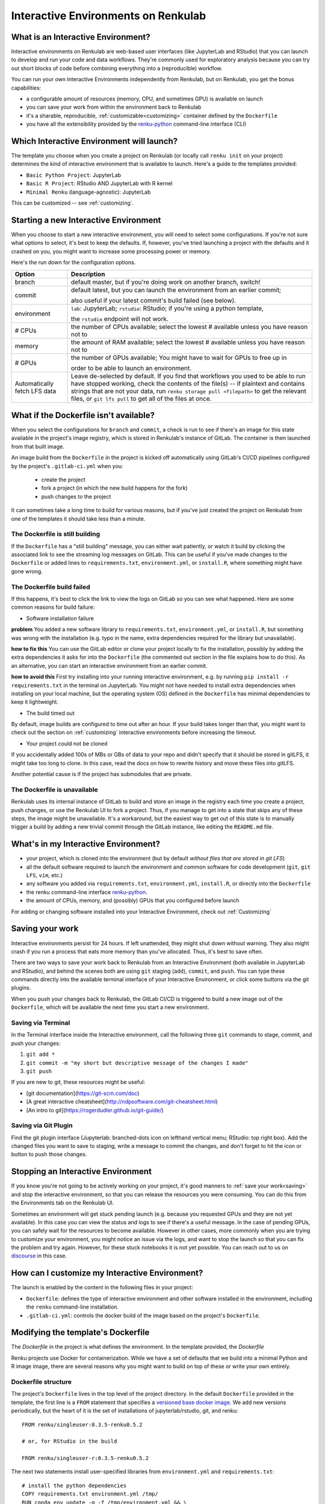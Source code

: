 .. _interactive_environments:

Interactive Environments on Renkulab
====================================

What is an Interactive Environment?
-----------------------------------

Interactive environments on Renkulab are web-based user interfaces (like JupyterLab
and RStudio) that you can launch to develop and run your code and data workflows.
They're commonly used for exploratory analysis because you can try out short blocks
of code before combining everything into a (reproducible) workflow.

You can run your own Interactive Environments independently from Renkulab, but
on Renkulab, you get the bonus capabilities:

* a configurable amount of resources (memory, CPU, and sometimes GPU) is
  available on launch

* you can save your work from within the environment back to Renkulab

* it's a sharable, reproducible, :ref:`customizable<customizing>` container defined by the ``Dockerfile``

* you have all the extensibility provided by the renku-python_ command-line interface (CLI)

Which Interactive Environment will launch?
------------------------------------------

The template you choose when you create a project on Renkulab (or locally call
``renku init`` on your project) determines the kind of interactive environment
that is available to launch. Here's a guide to the templates provided:

* ``Basic Python Project``: JupyterLab
* ``Basic R Project``: RStudio AND JupyterLab with R kernel
* ``Minimal Renku`` (language-agnostic): JupyterLab

This can be customized -- see :ref:`customizing`.

Starting a new Interactive Environment
--------------------------------------

When you choose to start a new interactive environment, you will need to select
some configurations. If you're not sure what options to select, it's best to keep
the defaults. If, however, you've tried launching a project with the defaults and
it crashed on you, you might want to increase some processing power or memory.

Here's the run down for the configuration options.

+------------------------------+-------------------------------------------------------------------------------------------+
| Option                       | Description                                                                               |
+==============================+===========================================================================================+
| branch                       | default master, but if you're doing work on another branch, switch!                       |
+------------------------------+-------------------------------------------------------------------------------------------+
| commit                       | default latest, but you can launch the environment from an earlier commit;                |
|                              |                                                                                           |
|                              | also useful if your latest commit's build failed (see below).                             |
+------------------------------+-------------------------------------------------------------------------------------------+
| environment                  | ``lab``: JupyterLab; ``rstudio``: RStudio; if you're using a python template,             |
|                              |                                                                                           |
|                              | the ``rstudio`` endpoint will not work.                                                   |
+------------------------------+-------------------------------------------------------------------------------------------+
| # CPUs                       | the number of CPUs available; select the lowest # available unless you have reason not to |
+------------------------------+-------------------------------------------------------------------------------------------+
| memory                       | the amount of RAM available; select the lowest # available unless you have reason not to  |
+------------------------------+-------------------------------------------------------------------------------------------+
| # GPUs                       | the number of GPUs available; You might have to wait for GPUs to free up in               |
|                              |                                                                                           |
|                              | order to be able to launch an environment.                                                |
+------------------------------+-------------------------------------------------------------------------------------------+
| Automatically fetch LFS data | Leave de-selected by default. If you find that workflows                                  |
|                              | you used to be able to run have stopped working,                                          |
|                              | check the contents of the file(s) -- if plaintext and contains                            |
|                              | strings that are not your data, run ``renku storage pull <filepath>``                     |
|                              | to get the relevant files, or ``git lfs pull`` to get all of the                          |
|                              | files at once.                                                                            |
+------------------------------+-------------------------------------------------------------------------------------------+


What if the Dockerfile isn't available?
---------------------------------------

When you select the configurations for ``branch`` and ``commit``, a check is run
to see if there's an image for this state available in the project's image registry,
which is stored in Renkulab's instance of GitLab. The container is then launched
from that built image.

An image build from the ``Dockerfile`` in the project is kicked off automatically
using GitLab's CI/CD pipelines configured by the project's ``.gitlab-ci.yml`` when you:

 * create the project
 * fork a project (in which the new build happens for the fork)
 * push changes to the project

It can sometimes take a long time to build for various reasons, but if you've just
created the project on Renkulab from one of the templates it should take less than
a minute.

The Dockerfile is still building
~~~~~~~~~~~~~~~~~~~~~~~~~~~~~~~~

If the ``Dockerfile`` has a "still building" message, you can either wait patiently,
or watch it build by clicking the associated link to see the streaming log messages
on GitLab. This can be useful if you've made changes to the ``Dockerfile`` or added
lines to ``requirements.txt``, ``environment.yml``, or ``install.R``, where something
might have gone wrong.

The Dockerfile build failed
~~~~~~~~~~~~~~~~~~~~~~~~~~~

If this happens, it's best to click the link to view the logs on GitLab so you
can see what happened. Here are some common reasons for build failure:

* Software installation failure

**problem** You added a new software library to ``requirements.txt``, ``environment.yml``,
or ``install.R``, but something was wrong with the installation (e.g. typo in
the name, extra dependencies required for the library but unavailable).

**how to fix this**
You can use the GitLab editor or clone your project locally to fix the installation,
possibly by adding the extra dependencies it asks for into the ``Dockerfile``
(the commented out section in the file explains how to do this). As an alternative,
you can start an interactive environment from an earlier commit.

**how to avoid this** First try installing into your running interactive environment,
e.g. by running ``pip install -r requirements.txt`` in the terminal on JupyterLab.
You might not have needed to install extra dependencies when installing on your
local machine, but the operating system (OS) defined in the ``Dockerfile`` has
minimal dependencies to keep it lightweight.

* The build timed out

By default, image builds are configured to time out after an hour. If your build
takes longer than that, you might want to check out the section on :ref:`customizing`
interactive environments before increasing the timeout.

* Your project could not be cloned

If you accidentally added 100s of MBs or GBs of data to your repo and didn't
specify that it should be stored in gitLFS, it might take too long to clone. In
this case, read the docs on how to rewrite history and move these files into
gitLFS.

Another potential cause is if the project has submodules that are private.

The Dockerfile is unavailable
~~~~~~~~~~~~~~~~~~~~~~~~~~~~~

Renkulab uses its internal instance of GitLab to build and store an image in the
registry each time you create a project, push changes, or use the Renkulab UI to fork
a project. Thus, if you manage to get into a state that skips any of these steps,
the image might be unavailable. It's a workaround, but the easiest way to get out
of this state is to manually trigger a build by adding a new trivial commit through
the GitLab instance, like editing the ``README.md`` file.

What's in my Interactive Environment?
-------------------------------------

* your project, which is cloned into the environment (but by default *without
  files that are stored in git LFS*)
* all the default software required to launch the environment and common software
  for code development (``git``, ``git LFS``, ``vim``, etc.)
* any software you added via ``requirements.txt``, ``environment.yml``, ``install.R``,
  or directly into the ``Dockerfile``
* the renku command-line interface renku-python_.
* the amount of CPUs, memory, and (possibly) GPUs that you configured before launch

For adding or changing software installed into your Interactive Environment,
check out :ref:`Customizing`

.. _saving:

Saving your work
----------------

Interactive environments persist for 24 hours. If left unattended, they might shut
down without warning. They also might crash if you run a process that eats more
memory than you've allocated. Thus, it's best to save often.

There are two ways to save your work back to Renkulab from an Interactive Environment
(both available in JupyterLab and RStudio), and behind the scenes both are using ``git``
staging (``add``), ``commit``, and ``push``. You can type these commands directly
into the available terminal interface of your Interactive Environment, or click
some buttons via the git plugins.

When you push your changes back to Renkulab, the GitLab CI/CD is triggered to build
a new image out of the ``Dockerfile``, which will be available the next time you
start a new environment.

Saving via Terminal
~~~~~~~~~~~~~~~~~~~

In the Terminal interface inside the Interactive environment, call the following
three ``git`` commands to stage, commit, and push your changes:

1. ``git add *``
2. ``git commit -m "my short but descriptive message of the changes I made"``
3. ``git push``

If you are new to git, these resources might be useful:

* [git documentation](https://git-scm.com/doc)
* [A great interactive cheatsheet](http://ndpsoftware.com/git-cheatsheet.html)
* [An intro to git](https://rogerdudler.github.io/git-guide/)

Saving via Git Plugin
~~~~~~~~~~~~~~~~~~~~~

Find the git plugin interface (Jupyterlab: branched-dots icon on lefthand vertical
menu; RStudio: top right box). Add the changed files you want to save to staging,
write a message to commit the changes, and don't forget to hit the icon or button
to push those changes.

Stopping an Interactive Environment
-----------------------------------

If you know you're not going to be actively working on your project, it's good
manners to :ref:`save your work<saving>` and stop the interactive environment, so that
you can release the resources you were consuming. You can do this from the Environments
tab on the Renkulab UI.

Sometimes an environment will get stuck pending launch (e.g. because you requested
GPUs and they are not yet available). In this case you can view the status and
logs to see if there's a useful message. In the case of pending GPUs, you can
safely wait for the resources to become available. However in other cases, more
commonly when you are trying to customize your environment, you might notice an
issue via the logs, and want to stop the launch so that you can fix the problem
and try again. However, for these stuck notebooks it is not yet possible.
You can reach out to us on `discourse <https://renku.discourse.group>`_ in this
case.

.. _customizing:

How can I customize my Interactive Environment?
-----------------------------------------------

The launch is enabled by the content in the following files in your project:

* ``Dockerfile``: defines the type of interactive environment and other software
  installed in the environment, including the ``renku`` command-line installation.
* ``.gitlab-ci.yml``: controls the docker build of the image based on the project's
  ``Dockerfile``.



Modifying the template's Dockerfile
-----------------------------------

The `Dockerfile` in the project is what defines the environment. In the template
provided, the `Dockerfile`

Renku projects use Docker for containerization. While we
have a set of defaults that we build into a minimal Python and R image
image, there are several reasons why you might want to build on top of these or
write your own entirely.


Dockerfile structure
~~~~~~~~~~~~~~~~~~~~

The project's ``Dockerfile`` lives in the top level of the project directory. In
the default ``Dockerfile`` provided in the template, the first line is a ``FROM``
statement that specifies a `versioned base docker image <https://github.com/SwissDataScienceCenter/renku-jupyter>`_.
We add new versions periodically, but the heart of it is the set of installations
of jupyterlab/rstudio, git, and renku::

  FROM renku/singleuser:0.3.5-renku0.5.2

  # or, for RStudio in the build

  FROM renku/singleuser-r:0.3.5-renku0.5.2

The next two statements install user-specified libraries from ``environment.yml``
and ``requirements.txt``::

  # install the python dependencies
  COPY requirements.txt environment.yml /tmp/
  RUN conda env update -q -f /tmp/environment.yml && \
  /opt/conda/bin/pip install -r /tmp/requirements.txt && \
  conda clean -y --all && \
  conda env export -n "root"

You can add to this ``Dockerfile`` in any way you'd like.

.. _docker_dev:

Dockerfile development
~~~~~~~~~~~~~~~~~~~~~~

If you're going to be making simple modifications to the ``Dockerfile`` (i.e. changing
the base Docker image version number), you can use the following steps to update
and re-build the image:

#. On the project's landing page, click the **View in GitLab** button in the upper righthand corner (opens a new tab by default).
#. In GitLab, click the **Repository** tab in the lefthand column, which drops you into the **Files** tab.
#. Click the **Dockerfile** out of the list of files that appears, and click **Edit** (top right, near the red Delete button. Don't click the red Delete button.)
#. Make your edits in this window.
#. When you're satisfied with the edits, scroll down and write a meaningful **commit message** (you'll thank yourself later).
#. Click the green **Commit changes** button.

You may find the [official docker documentation](https://docs.docker.com/engine/reference/builder/) useful
during this process.

Now you have committed the changes to your ``Dockerfile``. Since you have made a commit,
the CI/CD pipeline will kick off (pre-configured for you as a ``renkulab-runner``
inside the GitLab CI/CD settings). It will attempt to rebuild your project with
the new contents of your ``Dockerfile`` based on the configuration in ``.gitlab-ci.yml``,
a file at the top level of your project directory.

The contents of ``.gitlab-ci.yml`` show you that in the build stage, we pull
the docker image for Renku, build our new image out of our ``Dockerfile``
with a tag relating to the commit, and push it.

Let's monitor this process:

#. Click the **CI/CD** > **Jobs** tab.
#. Click the latest status that corresponds to the changes to the ``Dockerfile`` you just made (probably "running", unless it's already "completed" or "failed").

This is the log file from the build process specified in the ``.gitlab-ci.yml``
file. If it succeeds, there will be a green **passed** status, and the end of
log will be a green **Job succeeded**. If the build instead failed, you can use
the messages in the log to determine why and hint at what you can do to fix it.

.. warning::

  Note that the settings have been configured for this build to time out and fail
  after one hour. While a long running build might be indicative of a bug in your
  ``Dockerfile``, it's possible that your build might take a long time. If this is the
  case, you can change the limits in the project settings via the lefthand column of the GitLab
  interface at **Settings** > **CI/CD** > **General pipelines** > **Timeout**.

Using your new Docker image
~~~~~~~~~~~~~~~~~~~~~~~~~~~

Passing CI/CD is great, but in order to use the new image you need to
(re)start your interactive environment.

To do this, go back to the Renku platform, and from the project's landing page,
first check in the **Files** tab that your changes to the ``Dockerfile`` are
present. If not, you can force-refresh the page. Then, go to the **Notebook
servers** tab. If you have any running notebooks, those will keep running the image which was built with
the older version(s) of the ``Dockerfile``. You can **Start new server** and
**Launch server** to start a notebook with the latest image.

If the server launches, test it to make sure that the extra functionality you
added in the ``Dockerfile`` is present in the container. If it is not, you can
go back to the GitLab interface and continue to make changes until you are
satisfied.

Looking to make more extensive modifications? Build running too long? Keep
on reading through the section below.


More extensive modifications
--------------------------------

If you want to make more extensive modifications, say ones that would require
longer build times, you may wish to test the docker build on your own machine.
You can follow the `docker tutorial <https://docs.docker.com/get-started/>`_ to
get set up and learn how to build and test local images.

Once you have a local docker setup, you can clone your project locally (if you
haven't set up an SSH key from GitLab you'll need to do this), make
modifications to the ``Dockerfile``, and ``docker build`` and ``docker run`` to
test your changes. To test whether your docker image will work, try running it
with::

  docker run --rm -ti -p 8888:8888 <image> jupyter lab --ip=0.0.0.0

.. warning::

  You need to install ``jupyter`` and ``jupyterhub`` into the image to be able to
  start notebook servers on renkulab.io.

You can commit these changes and push to the repo. Then, follow the rest of the
steps in :ref:`docker_dev`.

Note that by default there are two choices for the ``Dockerfile`` (chosen at
project creation time via "python base" or "R base") for the base image, located
here:

* a `JupyterLab base <https://github.com/SwissDataScienceCenter/renku-jupyter/tree/master/docker/base>`_ (with renku installed on top)
* a `rocker (R + RStudio) base <https://github.com/SwissDataScienceCenter/renku-jupyter/tree/master/docker/r>`_ (with conda and renku installed on top)

These two images are available on `dockerhub <https://hub.docker.com/r/renku/>`_.

If you can't work with the template ``Dockerfile`` provided, you can pull one of
these base ``Dockerfile`` s and add the ``renku``, ``git``, and ``jupyter``
parts to another base image that you might have.


.. _renku-python: https://renku-python.readthedocs.org
